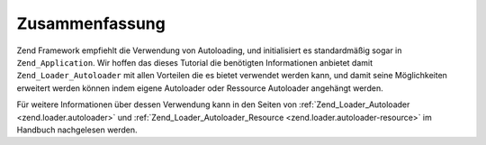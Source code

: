 .. _learning.autoloading.conclusion:

Zusammenfassung
===============

Zend Framework empfiehlt die Verwendung von Autoloading, und initialisiert es standardmäßig sogar in
``Zend_Application``. Wir hoffen das dieses Tutorial die benötigten Informationen anbietet damit
``Zend_Loader_Autoloader`` mit allen Vorteilen die es bietet verwendet werden kann, und damit seine Möglichkeiten
erweitert werden können indem eigene Autoloader oder Ressource Autoloader angehängt werden.

Für weitere Informationen über dessen Verwendung kann in den Seiten von :ref:`Zend_Loader_Autoloader
<zend.loader.autoloader>` und :ref:`Zend_Loader_Autoloader_Resource <zend.loader.autoloader-resource>` im Handbuch
nachgelesen werden.


